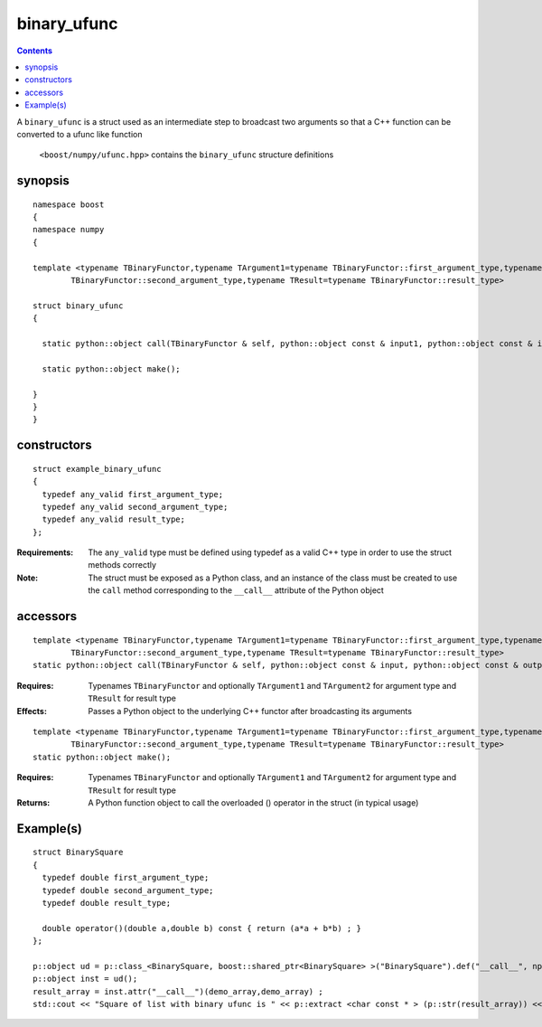 binary_ufunc
============

.. contents ::

A ``binary_ufunc`` is a struct used as an intermediate step to broadcast two arguments so that a C++ function can be converted to a ufunc like function

 ``<boost/numpy/ufunc.hpp>`` contains the ``binary_ufunc`` structure definitions


synopsis
--------

::

	namespace boost 
	{
	namespace numpy 
	{

	template <typename TBinaryFunctor,typename TArgument1=typename TBinaryFunctor::first_argument_type,typename TArgument2=typename
		TBinaryFunctor::second_argument_type,typename TResult=typename TBinaryFunctor::result_type>

	struct binary_ufunc 
	{

	  static python::object call(TBinaryFunctor & self, python::object const & input1, python::object const & input2,python::object const & output)

	  static python::object make(); 

	}
	}
	}


constructors
------------

::

	struct example_binary_ufunc
	{
	  typedef any_valid first_argument_type;
	  typedef any_valid second_argument_type;
	  typedef any_valid result_type;
	};

:Requirements: The ``any_valid`` type must be defined using typedef as a valid C++ type in order to use the struct methods correctly

:Note: The struct must be exposed as a Python class, and an instance of the class must be created to use the ``call`` method corresponding to the ``__call__`` attribute of the Python object

accessors
---------

::

	template <typename TBinaryFunctor,typename TArgument1=typename TBinaryFunctor::first_argument_type,typename TArgument2=typename
		TBinaryFunctor::second_argument_type,typename TResult=typename TBinaryFunctor::result_type>
	static python::object call(TBinaryFunctor & self, python::object const & input, python::object const & output) ;

:Requires: Typenames ``TBinaryFunctor`` and optionally ``TArgument1`` and ``TArgument2`` for argument type and ``TResult`` for result type

:Effects: Passes a Python object to the underlying C++ functor after broadcasting its arguments

::

	template <typename TBinaryFunctor,typename TArgument1=typename TBinaryFunctor::first_argument_type,typename TArgument2=typename,
		TBinaryFunctor::second_argument_type,typename TResult=typename TBinaryFunctor::result_type>
	static python::object make(); 

:Requires: Typenames ``TBinaryFunctor`` and optionally ``TArgument1`` and ``TArgument2`` for argument type and ``TResult`` for result type

:Returns: A Python function object to call the overloaded () operator in the struct (in typical usage)



Example(s)
----------

::

	struct BinarySquare
	{
	  typedef double first_argument_type;
	  typedef double second_argument_type;
	  typedef double result_type;

	  double operator()(double a,double b) const { return (a*a + b*b) ; }
	};

	p::object ud = p::class_<BinarySquare, boost::shared_ptr<BinarySquare> >("BinarySquare").def("__call__", np::binary_ufunc<BinarySquare>::make());
	p::object inst = ud();
	result_array = inst.attr("__call__")(demo_array,demo_array) ;
	std::cout << "Square of list with binary ufunc is " << p::extract <char const * > (p::str(result_array)) << std::endl ; 

